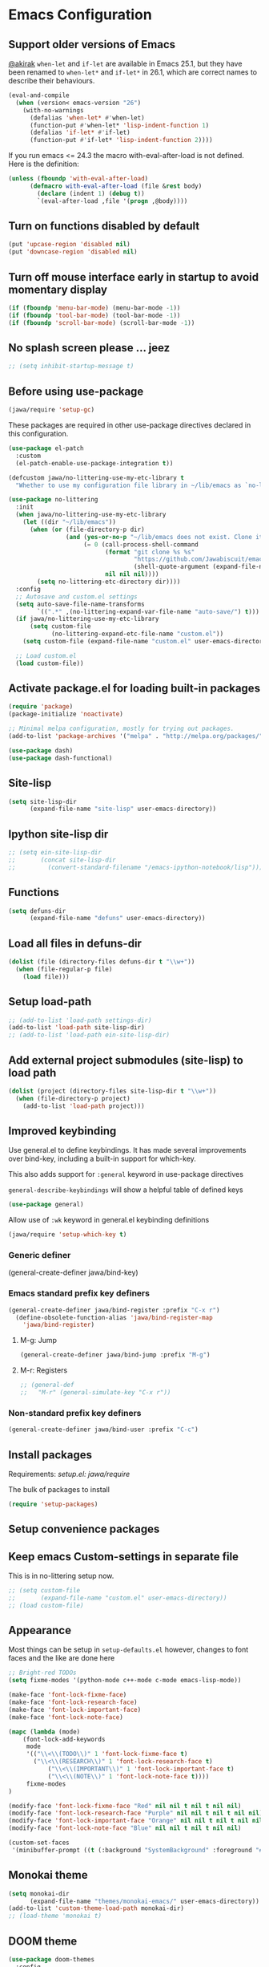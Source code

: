 #+OPTIONS: toc:nil num:nil
#+STARTUP: content indent
#+STARTUP: hidestars

* Emacs Configuration

** Support older versions of Emacs

[[https://github.com/akirak/emacs.d/blob/master/main.org][@akirak]]
=when-let= and =if-let= are available in Emacs 25.1, but they have been renamed to =when-let*= and =if-let*= in 26.1, which are correct names to describe their behaviours.

#+begin_src emacs-lisp
(eval-and-compile
  (when (version< emacs-version "26")
    (with-no-warnings
      (defalias 'when-let* #'when-let)
      (function-put #'when-let* 'lisp-indent-function 1)
      (defalias 'if-let* #'if-let)
      (function-put #'if-let* 'lisp-indent-function 2))))
#+end_src

If you run emacs <= 24.3 the macro with-eval-after-load is not defined. Here is the definition:

#+begin_src emacs-lisp
(unless (fboundp 'with-eval-after-load)
      (defmacro with-eval-after-load (file &rest body)
        (declare (indent 1) (debug t))
        `(eval-after-load ,file '(progn ,@body))))
#+end_src


** Turn on functions disabled by default

#+BEGIN_SRC emacs-lisp
(put 'upcase-region 'disabled nil)
(put 'downcase-region 'disabled nil)
#+END_SRC


** Turn off mouse interface early in startup to avoid momentary display

#+BEGIN_SRC emacs-lisp
  (if (fboundp 'menu-bar-mode) (menu-bar-mode -1))
  (if (fboundp 'tool-bar-mode) (tool-bar-mode -1))
  (if (fboundp 'scroll-bar-mode) (scroll-bar-mode -1))
#+END_SRC


** No splash screen please ... jeez

#+BEGIN_SRC emacs-lisp
;; (setq inhibit-startup-message t)
#+END_SRC


** Before using use-package

#+BEGIN_SRC emacs-lisp
(jawa/require 'setup-gc)
#+END_SRC

These packages are required in other use-package directives declared in this
configuration.

#+begin_src emacs-lisp
(use-package el-patch
  :custom
  (el-patch-enable-use-package-integration t))
#+end_src

#+begin_src emacs-lisp
  (defcustom jawa/no-littering-use-my-etc-library t
    "Whether to use my configuration file library in ~/lib/emacs as `no-littering-etc-directory'.")

  (use-package no-littering
    :init
    (when jawa/no-littering-use-my-etc-library
      (let ((dir "~/lib/emacs"))
        (when (or (file-directory-p dir)
                  (and (yes-or-no-p "~/lib/emacs does not exist. Clone it from GitHub?")
                       (= 0 (call-process-shell-command
                             (format "git clone %s %s"
                                     "https://github.com/Jawabiscuit/emacs-config-library.git"
                                     (shell-quote-argument (expand-file-name dir)))
                             nil nil nil))))
          (setq no-littering-etc-directory dir))))
    :config
    ;; Autosave and custom.el settings
    (setq auto-save-file-name-transforms
          `((".*" ,(no-littering-expand-var-file-name "auto-save/") t)))
    (if jawa/no-littering-use-my-etc-library
        (setq custom-file
              (no-littering-expand-etc-file-name "custom.el"))
      (setq custom-file (expand-file-name "custom.el" user-emacs-directory)))

    ;; Load custom.el
    (load custom-file))
#+end_src


** Activate package.el for loading built-in packages

#+BEGIN_SRC emacs-lisp
(require 'package)
(package-initialize 'noactivate)

;; Minimal melpa configuration, mostly for trying out packages.
(add-to-list 'package-archives '("melpa" . "http://melpa.org/packages/"))

(use-package dash)
(use-package dash-functional)
#+END_SRC


** Site-lisp

#+BEGIN_SRC emacs-lisp
(setq site-lisp-dir
      (expand-file-name "site-lisp" user-emacs-directory))
#+END_SRC


** Ipython site-lisp dir

#+BEGIN_SRC emacs-lisp
  ;; (setq ein-site-lisp-dir
  ;;       (concat site-lisp-dir
  ;;         (convert-standard-filename "/emacs-ipython-notebook/lisp")))
#+END_SRC


** Functions

#+BEGIN_SRC emacs-lisp
(setq defuns-dir
      (expand-file-name "defuns" user-emacs-directory))
#+END_SRC


** Load all files in defuns-dir

#+BEGIN_SRC emacs-lisp
(dolist (file (directory-files defuns-dir t "\\w+"))
  (when (file-regular-p file)
    (load file)))
#+END_SRC


** Setup load-path

#+BEGIN_SRC emacs-lisp
;; (add-to-list 'load-path settings-dir)
(add-to-list 'load-path site-lisp-dir)
;; (add-to-list 'load-path ein-site-lisp-dir)
#+END_SRC


** Add external project submodules (site-lisp) to load path

#+BEGIN_SRC emacs-lisp
(dolist (project (directory-files site-lisp-dir t "\\w+"))
  (when (file-directory-p project)
    (add-to-list 'load-path project)))
#+END_SRC


** Improved keybinding

Use general.el to define keybindings. It has made several improvements over
bind-key, including a built-in support for which-key.

This also adds support for =:general= keyword in use-package directives

=general-describe-keybindings= will show a helpful table of defined keys

#+begin_src emacs-lisp
(use-package general)
#+end_src

Allow use of =:wk= keyword in general.el keybinding definitions

#+begin_src emacs-lisp
(jawa/require 'setup-which-key t)
#+end_src

*** Generic definer

#+begin_emacs-lisp
(general-create-definer jawa/bind-key)
#+end_emacs-lisp

*** Emacs standard prefix key definers

#+begin_src emacs-lisp
(general-create-definer jawa/bind-register :prefix "C-x r")
  (define-obsolete-function-alias 'jawa/bind-register-map
    'jawa/bind-register)
#+end_src

**** M-g: Jump

#+begin_src emacs-lisp
  (general-create-definer jawa/bind-jump :prefix "M-g")
#+end_src

**** M-r: Registers

#+begin_src emacs-lisp
;; (general-def
;;   "M-r" (general-simulate-key "C-x r"))
#+end_src

*** Non-standard prefix key definers

#+begin_src emacs-lisp
(general-create-definer jawa/bind-user :prefix "C-c")
#+end_src


** Install packages

Requirements: [[core/setup.el][setup.el: jawa/require]]

The bulk of packages to install

#+BEGIN_SRC emacs-lisp
(require 'setup-packages)
#+END_SRC


** Setup convenience packages


** Keep emacs Custom-settings in separate file

This is in no-littering setup now.

#+BEGIN_SRC emacs-lisp
;; (setq custom-file
;;       (expand-file-name "custom.el" user-emacs-directory))
;; (load custom-file)
#+END_SRC


** Appearance

Most things can be setup in =setup-defaults.el= however, changes to font
faces and the like are done here

#+BEGIN_SRC emacs-lisp
;; Bright-red TODOs
(setq fixme-modes '(python-mode c++-mode c-mode emacs-lisp-mode))

(make-face 'font-lock-fixme-face)
(make-face 'font-lock-research-face)
(make-face 'font-lock-important-face)
(make-face 'font-lock-note-face)

(mapc (lambda (mode)
    (font-lock-add-keywords
	 mode
	 '(("\\<\\(TODO\\)" 1 'font-lock-fixme-face t)
	   ("\\<\\(RESEARCH\\)" 1 'font-lock-research-face t)
           ("\\<\\(IMPORTANT\\)" 1 'font-lock-important-face t)
           ("\\<\\(NOTE\\)" 1 'font-lock-note-face t))))
     fixme-modes
)

(modify-face 'font-lock-fixme-face "Red" nil nil t nil t nil nil)
(modify-face 'font-lock-research-face "Purple" nil nil t nil t nil nil)
(modify-face 'font-lock-important-face "Orange" nil nil t nil t nil nil)
(modify-face 'font-lock-note-face "Blue" nil nil t nil t nil nil)

(custom-set-faces
 '(minibuffer-prompt ((t (:background "SystemBackground" :foreground "#51afef" :box (:line-width -1 :color "black" :style released-button) :weight bold)))))
#+END_SRC


** Monokai theme

#+BEGIN_SRC emacs-lisp
(setq monokai-dir
      (expand-file-name "themes/monokai-emacs/" user-emacs-directory))
(add-to-list 'custom-theme-load-path monokai-dir)
;; (load-theme 'monokai t)
#+END_SRC


** DOOM theme

#+begin_src emacs-lisp
(use-package doom-themes
  :config
  ;; Global settings (defaults)
  (setq doom-themes-enable-bold t    ; if nil, bold is universally disabled
        doom-themes-enable-italic t) ; if nil, italics is universally disabled
  (load-theme 'doom-one t)

  ;; Enable flashing mode-line on errors
  (doom-themes-visual-bell-config)
  
  ;; Enable custom neotree theme (all-the-icons must be installed!)
  (doom-themes-neotree-config)
  ;; or for treemacs users
  ;; (setq doom-themes-treemacs-theme "doom-colors") ; use the colorful treemacs theme
  ;; (doom-themes-treemacs-config)
  
  ;; Corrects (and improves) org-mode's native fontification.
  (doom-themes-org-config))
#+end_src


** Org-mode

Dependency: [[*Improved keybinding][general]], [[*Install packages][install packages]]

#+BEGIN_SRC emacs-lisp
(jawa/require 'setup-org-starter)
(jawa/require 'setup-org t)

(use-package org-edna
  :straight (org-edna :host github :repo "akirak/org-edna" :branch "edit")
  :config
  (org-edna-load))

(jawa/bind-jump "k" 'org-clock-goto)
(jawa/bind-user "C-x 4" 'jawa/org-archive-subtree-as-completed)

;; Crushes table editing problems
(use-package tabcrush
  :straight (tabcrush :host github :repo "raxod502/tabcrush"))
#+END_SRC


** Site-lisp packages

Requirements: [[*Add external project submodules (site-lisp) to load path][Add site-lisp to load path]]

#+BEGIN_SRC emacs-lisp
;; (jawa/require 'some-package-here)
#+END_SRC


** Language specific setup files

#+BEGIN_SRC emacs-lisp
(eval-after-load 'markdown-mode '(jawa/require 'setup-markdown-mode))
#+END_SRC


** Outline minor mode

Requirements: [[*Add external project submodules (site-lisp) to load path][Add site-lisp to load path]]

#+BEGIN_SRC emacs-lisp
  ;; (eval-after-load 'outline
  ;;   '(progn
  ;;     (require 'outline-magic)
  ;;     (define-key outline-minor-mode-map (kbd "<C-tab>") 'outline-cycle)))
#+END_SRC


** Outline minor mode for Python

Requirements: [[*Add external project submodules (site-lisp) to load path][Add site-lisp to load path]]

#+BEGIN_SRC emacs-lisp
;; Moved to setup-python.el 
#+END_SRC


** A smattering of sanity

#+BEGIN_SRC emacs-lisp
(jawa/require 'setup-defaults)
#+END_SRC


** More dired functionality (23.2+)

Requirements: [[*Add external project submodules (site-lisp) to load path][Add site-lisp to load path]]

#+BEGIN_SRC emacs-lisp
(eval-and-compile
  (when (version< emacs-version "24.4") (with-no-warnings
    ;; Shrink-wrap Dired's frame when you show or hide details
    (use-package autofit-frame)
    ;; `dired-details+.el' enhances `dired-details.el'
    (jawa/require 'dired-details+))))
#+END_SRC


** Represent undo-history as an actual tree (visualize with C-x u)

Requirements: [[*Add external project submodules (site-lisp) to load path][Add site-lisp to load path]]

#+BEGIN_SRC emacs-lisp
  ;; (setq undo-tree-mode-lighter "")
  ;; (require 'undo-tree)
  ;; (global-undo-tree-mode)
#+END_SRC


** Map files to modes

#+BEGIN_SRC emacs-lisp
(jawa/require 'setup-mode-maps)
#+END_SRC


** Buffer switching

Dependency: [[*Activate package.el for loading built-in packages][package.el]]

#+BEGIN_SRC emacs-lisp
(load-library "view")
(require 'cc-mode)
;; (require 'ido)
(require 'compile)
;; (ido-mode t)
#+END_SRC


** Flx Fuzzy Matching

Dependency: [[*Install packages if they're missing][setup packages]]

#+BEGIN_SRC emacs-lisp
  ;; (require 'flx-ido)
  ;; (ido-mode 1)
  ;; (ido-everywhere 1)
  ;; (flx-ido-mode 1)

  ;; disable ido faces to see flx highlights.
  ;; (setq ido-enable-flex-matching t)
  ;; (setq ido-use-faces nil)
  ;; (setq flx-ido-use-faces nil)
#+END_SRC


** Jedi auto-complete

Dependency: [[*Install packages if they're missing][setup packages]]

#+BEGIN_SRC emacs-lisp
(setq jedi-config:use-system-python t)
#+END_SRC


** Projectile minor mode

Dependency: [[*Install packages if they're missing][setup packages]]

#+BEGIN_SRC emacs-lisp
(projectile-mode +1)
#+END_SRC


** Git gutter global minor mode

#+BEGIN_SRC emacs-lisp
(jawa/require 'setup-gitgutter)
#+END_SRC


** Emacs iPython Notebooks!

Dependency: [[*Install packages if they're missing][setup packages]]

#+BEGIN_SRC emacs-lisp
;; Moved to setup-jupyter.el
  ;; (require 'ein)
  ;; (require 'ein-notebook)
  ;; (require 'ein-subpackages)
  ;; ;; Omit a bunch of key chord prefix typing
  ;; (setq ein:use-smartrep t)
  ;; ;; Use jedi autocomplete backend
  ;; (setq ein:completion-backend 'ein:use-ac-jedi-backend)
  ;; ;; Execute ein source blocks in org-mode
  ;; (org-babel-do-load-languages
  ;;    'org-babel-load-languages
  ;;    '((ein . t)
  ;; ))
#+END_SRC


** Mel Mode

Mel syntax
Mel documentation lookup

#+BEGIN_SRC emacs-lisp
;; Moved to setup-mel.el
;; (add-to-list 'auto-mode-alist '("\\.mel$" . mel-mode))
;; (autoload 'mel-mode "mel-mode" nil t)
;; 
;; ;; mel outline mode
;; (require 'mel-magic)
#+END_SRC


** Key bindings

#+BEGIN_SRC emacs-lisp
(jawa/require 'setup-key-bindings)
#+END_SRC


** Window

#+BEGIN_SRC emacs-lisp
(general-add-hook 'window-setup-hook 'post-load-stuff t)
#+END_SRC


** Diminish

#+begin_src emacs-lisp
(diminish 'subword-mode)
#+end_src


** Google this

Seems like a [[https://github.com/Malabarba/emacs-google-this][decent package]] for googling things from emacs.

#+begin_src emacs-lisp
(use-package google-this
  :hook (after-init . google-this-mode))
#+end_src


